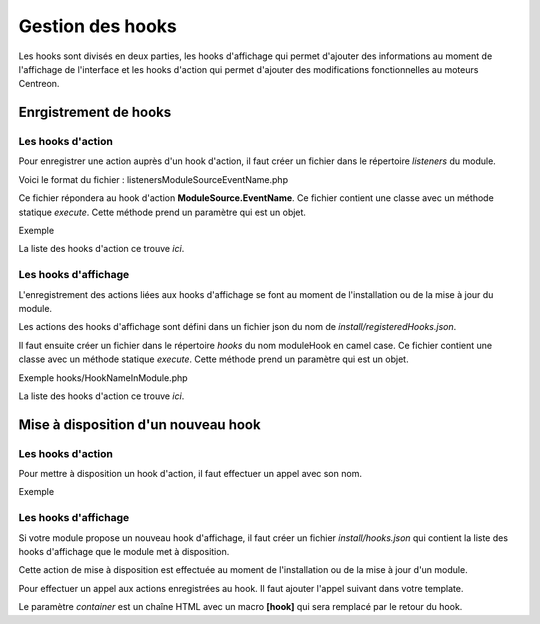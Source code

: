 Gestion des hooks
~~~~~~~~~~~~~~~~~

Les hooks sont divisés en deux parties, les hooks d'affichage qui permet d'ajouter des informations au moment de l'affichage de l'interface et les hooks d'action qui permet d'ajouter des modifications fonctionnelles au moteurs Centreon.

Enrgistrement de hooks
######################

Les hooks d'action
^^^^^^^^^^^^^^^^^^

Pour enregistrer une action auprès d'un hook d'action, il faut créer un fichier dans le répertoire *listeners* du module.

Voici le format du fichier : listeners\ModuleSource\EventName.php

Ce fichier répondera au hook d'action **ModuleSource.EventName**. Ce fichier contient une classe avec un méthode statique *execute*. Cette méthode prend un paramètre qui est un objet.

Exemple

.. highlight:: php

   <?php

   namespace \MonModule\Listeners\ModuleSource;

   class EventName {
        static public function execute($objParam)
        {
            myaction();          
        }
   }

 
La liste des hooks d'action ce trouve `ici`.

Les hooks d'affichage
^^^^^^^^^^^^^^^^^^^^^

L'enregistrement des actions liées aux hooks d'affichage se font au moment de l'installation ou de la mise à jour du module.

Les actions des hooks d'affichage sont défini dans un fichier json du nom de *install/registeredHooks.json*.

.. highlight:: json

   [
     {
       "name": "hookName",
       "moduleHook": "hookNameInModule",
       "moduleHookDescription": "Description of hook in module"
     }
   ]

Il faut ensuite créer un fichier dans le répertoire *hooks* du nom moduleHook en camel case. Ce fichier contient une classe avec un méthode statique *execute*. Cette méthode prend un paramètre qui est un objet.

Exemple hooks/HookNameInModule.php

.. highlight:: php

   <?php

   namespace \MonModule;

   class HookNameInModule {
        static public function execute($objParam)
        {
            myaction();          
        }
   }

La liste des hooks d'action ce trouve `ici`.

Mise à disposition d'un nouveau hook
####################################

Les hooks d'action
^^^^^^^^^^^^^^^^^^

Pour mettre à disposition un hook d'action, il faut effectuer un appel avec son nom.

Exemple

.. highlight:: php

   <?php

   $emitter = \Centreon\Internal\Di::getDefault()->get('events');
   $params = new EventNameEvent("param1");
   $emitter->emit('ModuleSource.EventName', array($params));

Les hooks d'affichage
^^^^^^^^^^^^^^^^^^^^^

Si votre module propose un nouveau hook d'affichage, il faut créer un fichier *install/hooks.json* qui contient la liste des hooks d'affichage que le module met à disposition.

.. highlight:: json

   [
     {
       "name": "hookName",
       "description": "Description of my new hook"
     }
   ]

Cette action de mise à disposition est effectuée au moment de l'installation ou de la mise à jour d'un module.

Pour effectuer un appel aux actions enregistrées au hook. Il faut ajouter l'appel suivant dans votre template.

.. highlight:: jinja2

   <div>{{ 'hookName' container='<ul>[hook]</ul>'}</div>

Le paramètre *container* est un chaîne HTML avec un macro **[hook]** qui sera remplacé par le retour du hook.
